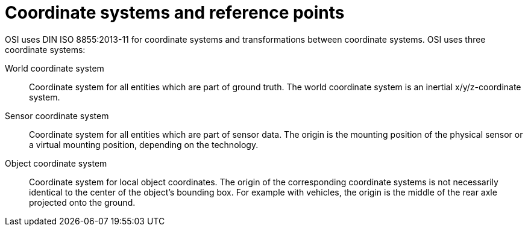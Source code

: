 = Coordinate systems and reference points

OSI uses DIN ISO 8855:2013-11 for coordinate systems and transformations between coordinate systems.
OSI uses three coordinate systems:

World coordinate system::
Coordinate system for all entities which are part of ground truth.
The world coordinate system is an inertial x/y/z-coordinate system.

Sensor coordinate system::
Coordinate system for all entities which are part of sensor data.
The origin is the mounting position of the physical sensor or a virtual mounting position, depending on the technology.

Object coordinate system::
Coordinate system for local object coordinates.
The origin of the corresponding coordinate systems is not necessarily identical to the center of the object's bounding box.
For example with vehicles, the origin is the middle of the rear axle projected onto the ground.
